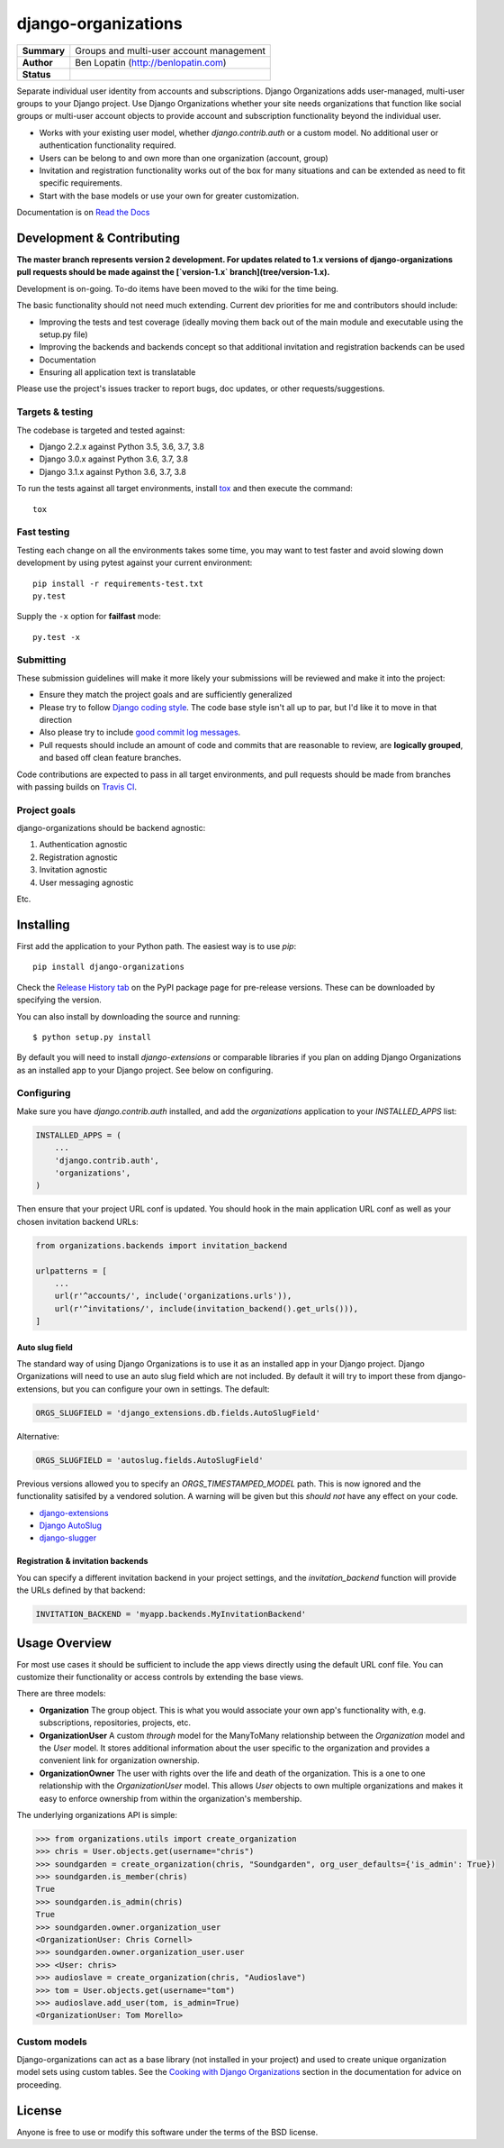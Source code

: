 ====================
django-organizations
====================

.. start-table

.. list-table::
    :stub-columns: 1

    * - Summary
      - Groups and multi-user account management
    * - Author
      - Ben Lopatin (http://benlopatin.com)
    * - Status
      - |docs| |travis| |version| |wheel| |supported-versions| |supported-implementations|

.. |docs| image:: https://readthedocs.org/projects/django-organizations/badge/?style=flat
    :target: https://readthedocs.org/projects/django-organizations
    :alt: Documentation Status

.. |travis| image:: https://travis-ci.org/bennylope/django-organizations.svg?branch=master
    :alt: Travis-CI Build Status
    :target: https://travis-ci.org/bennylope/django-organizations

.. |version| image:: https://img.shields.io/pypi/v/django-organizations.svg?style=flat
    :alt: PyPI Package latest release
    :target: https://pypi.python.org/pypi/django-organizations

.. |wheel| image:: https://img.shields.io/pypi/wheel/django-organizations.svg?style=flat
    :alt: PyPI Wheel
    :target: https://pypi.python.org/pypi/django-organizations

.. |supported-versions| image:: https://img.shields.io/pypi/pyversions/django-organizations.svg?style=flat
    :alt: Supported versions
    :target: https://pypi.python.org/pypi/django-organizations

.. |supported-implementations| image:: https://img.shields.io/pypi/implementation/django-organizations.svg?style=flat
    :alt: Supported implementations
    :target: https://pypi.python.org/pypi/django-organizations


.. end-table


Separate individual user identity from accounts and subscriptions. Django
Organizations adds user-managed, multi-user groups to your Django project. Use
Django Organizations whether your site needs organizations that function like
social groups or multi-user account objects to provide account and subscription
functionality beyond the individual user.

* Works with your existing user model, whether
  `django.contrib.auth` or a custom model. No additional user
  or authentication functionality required.
* Users can be belong to and own more than one organization (account, group)
* Invitation and registration functionality works out of the box for many
  situations and can be extended as need to fit specific requirements.
* Start with the base models or use your own for greater customization.

Documentation is on `Read the Docs
<http://django-organizations.readthedocs.org/en/latest/index.html>`_


Development & Contributing
==========================

**The master branch represents version 2 development. For updates related to 1.x
versions of django-organizations pull requests should be made against the
[`version-1.x` branch](tree/version-1.x).**

Development is on-going. To-do items have been moved to the wiki for the time
being.

The basic functionality should not need much extending. Current dev priorities
for me and contributors should include:

* Improving the tests and test coverage (ideally moving them back out of the
  main module and executable using the setup.py file)
* Improving the backends and backends concept so that additional invitation and
  registration backends can be used
* Documentation
* Ensuring all application text is translatable

Please use the project's issues tracker to report bugs, doc updates, or other
requests/suggestions.

Targets & testing
-----------------

The codebase is targeted and tested against:

* Django 2.2.x against Python 3.5, 3.6, 3.7, 3.8
* Django 3.0.x against Python 3.6, 3.7, 3.8
* Django 3.1.x against Python 3.6, 3.7, 3.8

To run the tests against all target environments, install `tox
<https://testrun.org/tox/latest/>`_ and then execute the command::

    tox

Fast testing
------------

Testing each change on all the environments takes some time, you may
want to test faster and avoid slowing down development by using pytest
against your current environment::

    pip install -r requirements-test.txt
    py.test

Supply the ``-x`` option for **failfast** mode::

    py.test -x

Submitting
----------

These submission guidelines will make it more likely your submissions will be
reviewed and make it into the project:

* Ensure they match the project goals and are sufficiently generalized
* Please try to follow `Django coding style
  <https://docs.djangoproject.com/en/stable/internals/contributing/writing-code/coding-style/>`_.
  The code base style isn't all up to par, but I'd like it to move in that
  direction
* Also please try to include `good commit log messages
  <http://tbaggery.com/2008/04/19/a-note-about-git-commit-messages.html>`_.
* Pull requests should include an amount of code and commits that are
  reasonable to review, are **logically grouped**, and based off clean feature
  branches.

Code contributions are expected to pass in all target environments, and
pull requests should be made from branches with passing builds on `Travis
CI <https://travis-ci.org/bennylope/django-organizations>`_.

Project goals
-------------

django-organizations should be backend agnostic:

1. Authentication agnostic
2. Registration agnostic
3. Invitation agnostic
4. User messaging agnostic

Etc.

Installing
==========

First add the application to your Python path. The easiest way is to use
`pip`::

    pip install django-organizations

Check the `Release History tab <https://pypi.org/project/django-organizations/#history>`_ on
the PyPI package page for pre-release versions. These can be downloaded by specifying the version.

You can also install by downloading the source and running::

    $ python setup.py install

By default you will need to install `django-extensions` or comparable libraries
if you plan on adding Django Organizations as an installed app to your Django
project. See below on configuring.

Configuring
-----------

Make sure you have `django.contrib.auth` installed, and add the `organizations`
application to your `INSTALLED_APPS` list:

.. code-block:: python

    INSTALLED_APPS = (
        ...
        'django.contrib.auth',
        'organizations',
    )

Then ensure that your project URL conf is updated. You should hook in the
main application URL conf as well as your chosen invitation backend URLs:

.. code-block:: python

    from organizations.backends import invitation_backend

    urlpatterns = [
        ...
        url(r'^accounts/', include('organizations.urls')),
        url(r'^invitations/', include(invitation_backend().get_urls())),
    ]

Auto slug field
~~~~~~~~~~~~~~~

The standard way of using Django Organizations is to use it as an installed app
in your Django project. Django Organizations will need to use an auto slug
field which are not included. By default it will try to import these from
django-extensions, but you can configure your own in settings. The default:

.. code-block:: python

    ORGS_SLUGFIELD = 'django_extensions.db.fields.AutoSlugField'

Alternative:

.. code-block:: python

    ORGS_SLUGFIELD = 'autoslug.fields.AutoSlugField'

Previous versions allowed you to specify an `ORGS_TIMESTAMPED_MODEL` path. This
is now ignored and the functionality satisifed by a vendored solution. A
warning will be given but this *should not* have any effect on your code.

- `django-extensions <http://django-extensions.readthedocs.org/en/latest/>`_
- `Django AutoSlug <https://github.com/justinmayer/django-autoslug/>`_
- `django-slugger <https://gitlab.com/dspechnikov/django-slugger/>`_

Registration & invitation backends
~~~~~~~~~~~~~~~~~~~~~~~~~~~~~~~~~~

You can specify a different invitation backend in your project settings, and
the `invitation_backend` function will provide the URLs defined by that
backend:

.. code-block:: python

    INVITATION_BACKEND = 'myapp.backends.MyInvitationBackend'


Usage Overview
==============

For most use cases it should be sufficient to include the app views directly
using the default URL conf file. You can customize their functionality or
access controls by extending the base views.

There are three models:

* **Organization** The group object. This is what you would associate your own
  app's functionality with, e.g. subscriptions, repositories, projects, etc.
* **OrganizationUser** A custom `through` model for the ManyToMany relationship
  between the `Organization` model and the `User` model. It stores additional
  information about the user specific to the organization and provides a
  convenient link for organization ownership.
* **OrganizationOwner** The user with rights over the life and death of the
  organization. This is a one to one relationship with the `OrganizationUser`
  model. This allows `User` objects to own multiple organizations and makes it
  easy to enforce ownership from within the organization's membership.

The underlying organizations API is simple:

.. code-block:: python

    >>> from organizations.utils import create_organization
    >>> chris = User.objects.get(username="chris")
    >>> soundgarden = create_organization(chris, "Soundgarden", org_user_defaults={'is_admin': True})
    >>> soundgarden.is_member(chris)
    True
    >>> soundgarden.is_admin(chris)
    True
    >>> soundgarden.owner.organization_user
    <OrganizationUser: Chris Cornell>
    >>> soundgarden.owner.organization_user.user
    >>> <User: chris>
    >>> audioslave = create_organization(chris, "Audioslave")
    >>> tom = User.objects.get(username="tom")
    >>> audioslave.add_user(tom, is_admin=True)
    <OrganizationUser: Tom Morello>

Custom models
-------------

Django-organizations can act as a base library (not installed in your project)
and used to create unique organization model sets using custom tables. See the
`Cooking with Django Organizations
<http://django-organizations.readthedocs.org/en/latest/cookbook.html#advanced-customization>`_
section in the documentation for advice on proceeding.

License
=======

Anyone is free to use or modify this software under the terms of the BSD
license.
